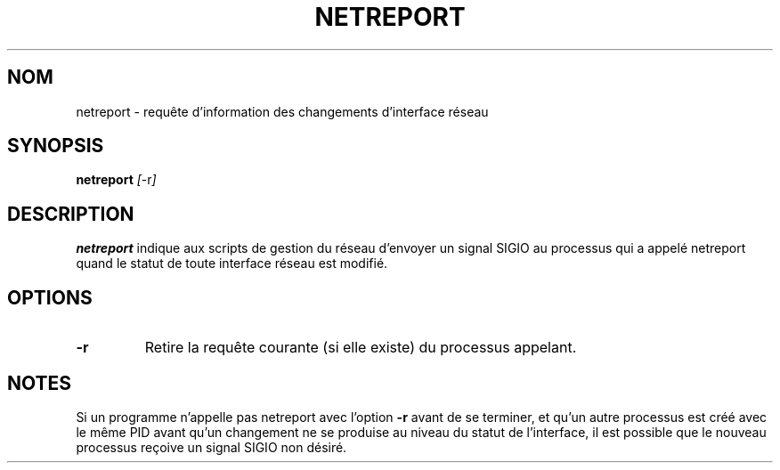 .TH NETREPORT 1 "Red Hat, Inc." "RH" \" -*- nroff -*-
.SH NOM
netreport \- requête d'information des changements d'interface réseau
.SH SYNOPSIS
.B netreport
\fI[\fP-r\fI]\fP
.SH DESCRIPTION
.B netreport
indique aux scripts de gestion du réseau d'envoyer un signal SIGIO
au processus qui a appelé netreport quand le statut de toute interface
réseau est modifié.
.SH OPTIONS
.TP
.B -r
Retire la requête courante (si elle existe) du processus appelant.
.PP
.SH NOTES
Si un programme n'appelle pas netreport avec l'option
.B -r
avant de se terminer, et qu'un autre processus est créé avec le même
PID avant qu'un changement ne se produise au niveau du statut de
l'interface, il est possible que le nouveau processus reçoive un
signal SIGIO non désiré.
